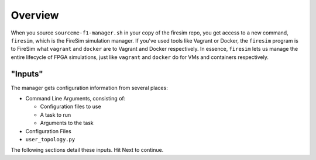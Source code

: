 Overview
========================

When you source ``sourceme-f1-manager.sh`` in your copy of the firesim repo,
you get access to a new command, ``firesim``, which is the FireSim simulation
manager. If you've used tools like Vagrant or Docker, the ``firesim`` program
is to FireSim what ``vagrant`` and ``docker`` are to Vagrant and Docker
respectively. In essence, ``firesim`` lets us manage the entire lifecycle
of FPGA simulations, just like ``vagrant`` and ``docker`` do for VMs and
containers respectively.

"Inputs"
--------------

The manager gets configuration information from several places:

- Command Line Arguments, consisting of:

  - Configuration files to use

  - A task to run

  - Arguments to the task

- Configuration Files

- ``user_topology.py``


The following sections detail these inputs. Hit Next to continue.
